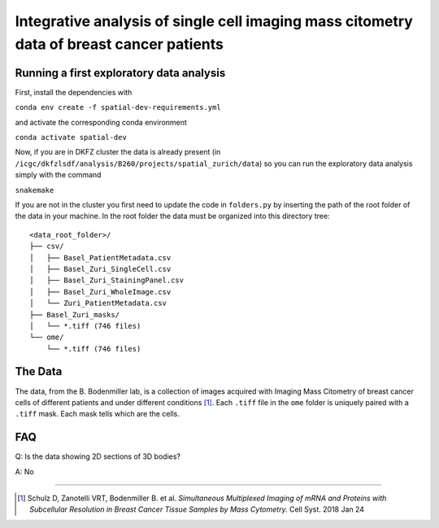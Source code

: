 =================================================
Integrative analysis of single cell imaging mass citometry data of breast cancer patients
=================================================

.. 
    .. image:: https://img.shields.io/travis/DerThorsten/spatial.svg
            :target: https://travis-ci.org/DerThorsten/spatial

.. 
    .. image:: https://readthedocs.org/projects/spatial/badge/?version=latest
            :target: http://spatial.readthedocs.io/en/latest/?badge=latest
            :alt: Documentation Status               


..     
    .. image:: https://travis-ci.org/DerThorsten/spatial.svg?branch=master
        :target: https://travis-ci.org/DerThorsten/spatial
      
      
.. image:: https://circleci.com/gh/DerThorsten/spatial/tree/master.svg?style=svg
        :target: https://circleci.com/gh/DerThorsten/spatial/tree/master
        :alt: CircleCI Status
      
..     
    .. image:: https://dev.azure.com/derthorstenbeier/spatial/_apis/build/status/DerThorsten.spatial?branchName=master&jobName=Linux
        :target: https://dev.azure.com/derthorstenbeier/spatial/_build/latest?definitionId=1&branchName=master
..     
    .. image:: https://dev.azure.com/derthorstenbeier/spatial/_apis/build/status/DerThorsten.spatial?branchName=master&jobName=macOS
        :target: https://dev.azure.com/derthorstenbeier/spatial/_build/latest?definitionId=1&branchName=master
..     
    .. image:: https://dev.azure.com/derthorstenbeier/spatial/_apis/build/status/DerThorsten.spatial?branchName=master&jobName=Windows
        :target: https://dev.azure.com/derthorstenbeier/spatial/_build/latest?definitionId=1&branchName=master

.. 
    Current features include: 
  * modern C++ 14
  * build system with modernish CMake 
  
Running a first exploratory data analysis
================
First, install the dependencies with

``conda env create -f spatial-dev-requirements.yml``

and activate the corresponding conda environment

``conda activate spatial-dev``

Now, if you are in DKFZ cluster the data is already present (in ``/icgc/dkfzlsdf/analysis/B260/projects/spatial_zurich/data``) so you can run the exploratory data analysis simply with the command

``snakemake``

If you are not in the cluster you first need to update the code in ``folders.py`` by inserting the path of the root folder of the data in your machine. In the root folder the data must be organized into this directory tree:

::

    <data_root_folder>/
    ├── csv/
    │   ├── Basel_PatientMetadata.csv
    │   ├── Basel_Zuri_SingleCell.csv
    │   ├── Basel_Zuri_StainingPanel.csv
    │   ├── Basel_Zuri_WholeImage.csv
    │   └── Zuri_PatientMetadata.csv
    ├── Basel_Zuri_masks/
    │   └── *.tiff (746 files)
    └── ome/
        └── *.tiff (746 files)
        
The Data
====

The data, from the B. Bodenmiller lab, is a collection of images acquired with Imaging Mass Citometry of breast cancer cells of different patients and under different conditions [1]_.
Each ``.tiff`` file in the ``ome`` folder is uniquely paired with a ``.tiff`` mask. Each mask tells which are the cells.

FAQ
====

Q: Is the data showing 2D sections of 3D bodies?

A: No

----

.. [1] Schulz D, Zanotelli VRT, Bodenmiller B. et al. *Simultaneous Multiplexed Imaging of mRNA and Proteins with Subcellular Resolution in Breast Cancer Tissue Samples by Mass Cytometry.* Cell Syst. 2018 Jan 24
